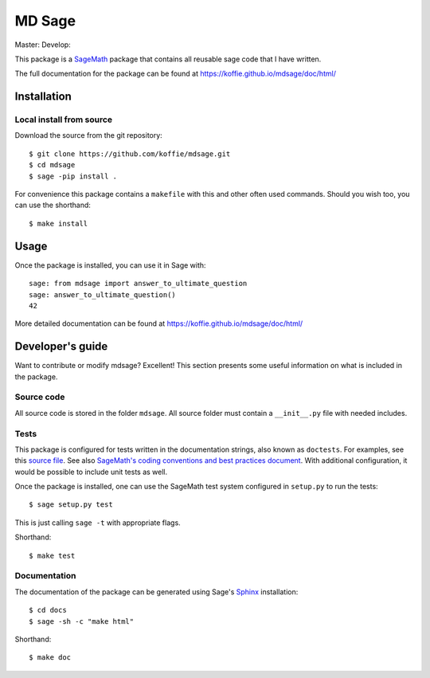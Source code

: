 ===================================================
MD Sage
===================================================
Master: |master| Develop: |develop|

.. |master| image:: https://travis-ci.org/koffie/mdsage.svg?branch=master
    :target: https://travis-ci.org/koffie/mdsage
.. |develop| image:: https://travis-ci.org/koffie/mdsage.svg?branch=develop
    :target: https://travis-ci.org/koffie/mdsage

This package is a `SageMath <http://www.sagemath.org>`_ package that contains all reusable sage code that I have written.

The full documentation for the package can be found at https://koffie.github.io/mdsage/doc/html/


Installation
------------

Local install from source
^^^^^^^^^^^^^^^^^^^^^^^^^

Download the source from the git repository::

    $ git clone https://github.com/koffie/mdsage.git
    $ cd mdsage
    $ sage -pip install .

For convenience this package contains a ``makefile`` with this
and other often used commands. Should you wish too, you can use the
shorthand::

    $ make install


Usage
-----

Once the package is installed, you can use it in Sage with::

    sage: from mdsage import answer_to_ultimate_question
    sage: answer_to_ultimate_question()
    42

More detailed documentation can be found at https://koffie.github.io/mdsage/doc/html/

Developer's guide
-----------------
Want to contribute or modify mdsage? Excellent! This section presents some useful information on what is included in the package.

Source code
^^^^^^^^^^^

All source code is stored in the folder ``mdsage``. All source folder
must contain a ``__init__.py`` file with needed includes.

Tests
^^^^^

This package is configured for tests written in the documentation
strings, also known as ``doctests``. For examples, see this
`source file <mdsage/ultimate_question.py>`_. See also
`SageMath's coding conventions and best practices document <http://doc.sagemath.org/html/en/developer/coding_basics.html#writing-testable-examples>`_.
With additional configuration, it would be possible to include unit
tests as well.

Once the package is installed, one can use the SageMath test system
configured in ``setup.py`` to run the tests::

    $ sage setup.py test

This is just calling ``sage -t`` with appropriate flags.

Shorthand::

    $ make test

Documentation
^^^^^^^^^^^^^

The documentation of the package can be generated using Sage's
`Sphinx <http://www.spinx-doc.org>`_ installation::

    $ cd docs
    $ sage -sh -c "make html"

Shorthand::

    $ make doc
